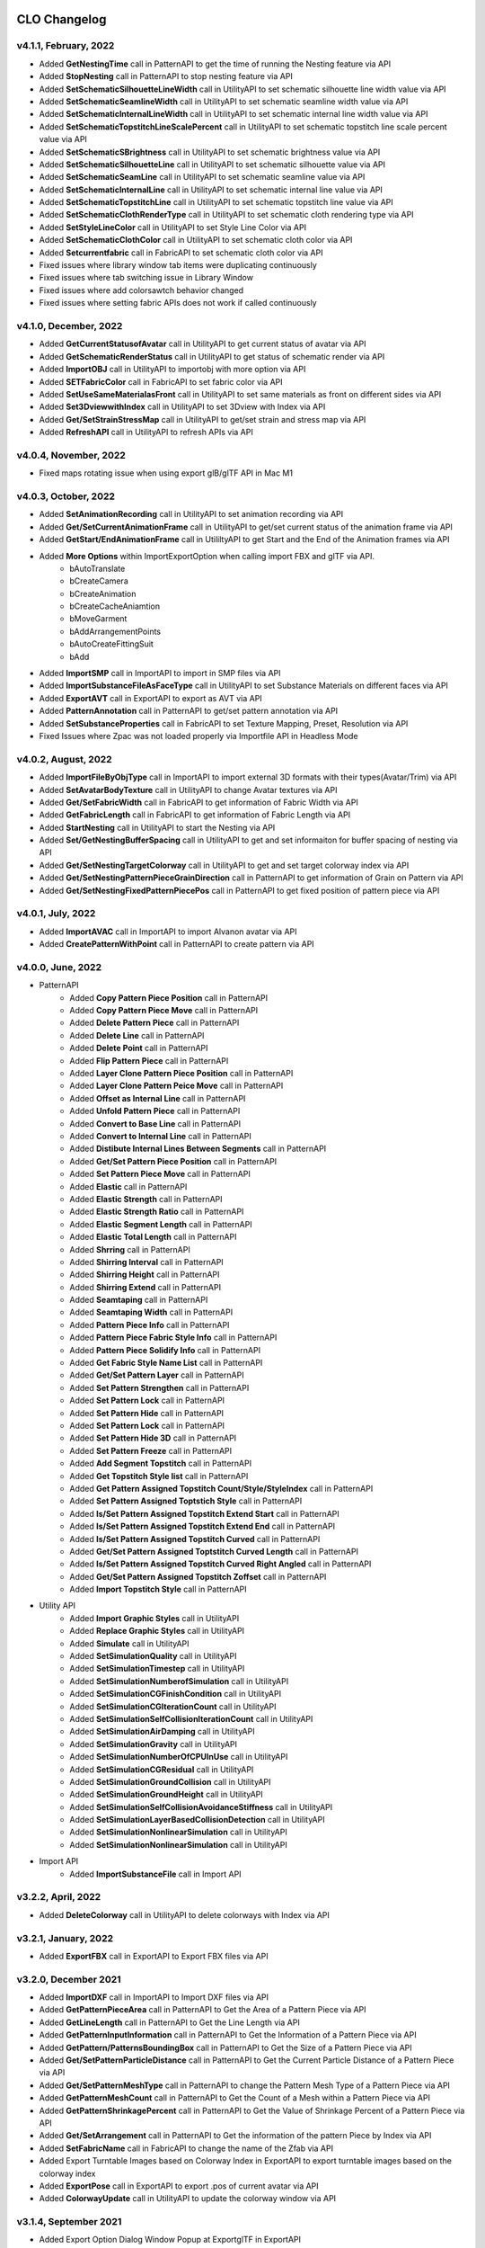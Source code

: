 
.. figure:: /images/changelog.png
   :alt: Alex Configuration
   :scale: 60%
   :align: center



**CLO Changelog**
=================


v4.1.1, February, 2022
----------------------

-   Added **GetNestingTime** call in PatternAPI to get the time of running the Nesting feature via API
-   Added **StopNesting** call in PatternAPI to stop nesting feature via API
-   Added **SetSchematicSilhouetteLineWidth** call in UtilityAPI to set schematic silhouette line width value via API 
-   Added **SetSchematicSeamlineWidth** call in UtilityAPI to set schematic seamline width value via API
-   Added **SetSchematicInternalLineWidth** call in UtilityAPI to set schematic internal line width value via API
-   Added **SetSchematicTopstitchLineScalePercent** call in UtilityAPI to set schematic topstitch line scale percent value via API
-   Added **SetSchematicSBrightness** call in UtilityAPI to set schematic brightness value via API
-   Added **SetSchematicSilhouetteLine** call in UtilityAPI to set schematic silhouette value via API
-   Added **SetSchematicSeamLine** call in UtilityAPI to set schematic seamline value via API
-   Added **SetSchematicInternalLine** call in UtilityAPI to set schematic internal line value via API
-   Added **SetSchematicTopstitchLine** call in UtilityAPI to set schematic topstitch line value via API
-   Added **SetSchematicClothRenderType** call in UtilityAPI to set schematic cloth rendering type via API
-   Added **SetStyleLineColor** call in UtilityAPI to set Style Line Color via API
-   Added **SetSchematicClothColor** call in UtilityAPI to set schematic cloth color via API
-   Added **Setcurrentfabric** call in FabricAPI to set schematic cloth color via API
-   Fixed issues where library window tab items were duplicating continuously 
-   Fixed issues where tab switching issue in Library Window
-   Fixed issues where add colorsawtch behavior changed 
-   Fixed issues where setting fabric APIs does not work if called continuously


v4.1.0, December, 2022
----------------------

-   Added **GetCurrentStatusofAvatar** call in UtilityAPI to get current status of avatar via API 
-   Added **GetSchematicRenderStatus** call in UtilityAPI to get status of schematic render via API 
-   Added **ImportOBJ** call in UtilityAPI to importobj with more option via API 
-   Added **SETFabricColor** call in FabricAPI to set fabric color via API 
-   Added **SetUseSameMaterialasFront** call in UtilityAPI to set same materials as front on different sides via API 
-   Added **Set3DviewwithIndex** call in UtilityAPI to set 3Dview with Index via API 
-   Added **Get/SetStrainStressMap** call in UtilityAPI to get/set strain and stress map via API 
-   Added **RefreshAPI** call in UtilityAPI to refresh APIs via API 


v4.0.4, November, 2022
----------------------
- Fixed maps rotating issue when using export glB/glTF API in Mac M1

v4.0.3, October, 2022
---------------------

-   Added **SetAnimationRecording** call in UtilityAPI to set animation recording via API 
-   Added **Get/SetCurrentAnimationFrame** call in UtilityAPI to get/set current status of the animation frame via API 
-   Added **GetStart/EndAnimationFrame** call in UtililtyAPI to get Start and the End of the Animation frames via API 
-   Added **More Options** within ImportExportOption when calling import FBX and glTF via API. 
	- bAutoTranslate
	- bCreateCamera
	- bCreateAnimation
	- bCreateCacheAniamtion
	- bMoveGarment
	- bAddArrangementPoints
	- bAutoCreateFittingSuit
	- bAdd
-   Added **ImportSMP** call in ImportAPI to import in SMP files via API  
-   Added **ImportSubstanceFileAsFaceType** call in UtilityAPI to set Substance Materials on different faces via API 
-   Added **ExportAVT** call in ExportAPI to export as AVT via API 
-   Added **PatternAnnotation** call in PatternAPI to get/set pattern annotation via API  
-   Added **SetSubstanceProperties** call in FabricAPI to set Texture Mapping, Preset, Resolution via API 
-   Fixed Issues where Zpac was not loaded properly via Importfile API in Headless Mode

v4.0.2, August, 2022
--------------------

-   Added **ImportFileByObjType** call in ImportAPI to import external 3D formats with their types(Avatar/Trim) via API 
-   Added **SetAvatarBodyTexture** call in UtilityAPI to change Avatar textures via API
-   Added **Get/SetFabricWidth** call in FabricAPI to get information of Fabric Width via API
-   Added **GetFabricLength** call in FabricAPI to get information of Fabric Length via API
-   Added **StartNesting** call in UtilityAPI to start the Nesting via API
-   Added **Set/GetNestingBufferSpacing** call in UtilityAPI to get and set informaiton for buffer spacing of nesting via API
-   Added **Get/SetNestingTargetColorway** call in UtilityAPI to get and set target colorway index via API
-   Added **Get/SetNestingPatternPieceGrainDirection** call in PatternAPI to get information of Grain on Pattern via API
-   Added **Get/SetNestingFixedPatternPiecePos** call in PatternAPI to get fixed position of pattern piece via API

v4.0.1, July, 2022
------------------

-   Added **ImportAVAC** call in ImportAPI to import Alvanon avatar via API 
-   Added **CreatePatternWithPoint** call in PatternAPI to create pattern via API

v4.0.0, June, 2022
------------------

- PatternAPI 
     - Added **Copy Pattern Piece Position** call in PatternAPI
     - Added **Copy Pattern Piece Move** call in PatternAPI
     - Added **Delete Pattern Piece** call in PatternAPI
     - Added **Delete Line** call in PatternAPI
     - Added **Delete Point** call in PatternAPI
     - Added **Flip Pattern Piece** call in PatternAPI
     - Added **Layer Clone Pattern Piece Position** call in PatternAPI
     - Added **Layer Clone Pattern Peice Move** call in PatternAPI
     - Added **Offset as Internal Line** call in PatternAPI
     - Added **Unfold Pattern Piece** call in PatternAPI
     - Added **Convert to Base Line** call in PatternAPI
     - Added **Convert to Internal Line** call in PatternAPI
     - Added **Distibute Internal Lines Between Segments** call in PatternAPI
     - Added **Get/Set Pattern Piece Position** call in PatternAPI
     - Added **Set Pattern Piece Move** call in PatternAPI
     - Added **Elastic** call in PatternAPI
     - Added **Elastic Strength** call in PatternAPI
     - Added **Elastic Strength Ratio** call in PatternAPI
     - Added **Elastic Segment Length** call in PatternAPI
     - Added **Elastic Total Length** call in PatternAPI
     - Added **Shrring** call in PatternAPI
     - Added **Shirring Interval** call in PatternAPI
     - Added **Shirring Height** call in PatternAPI
     - Added **Shirring Extend** call in PatternAPI
     - Added **Seamtaping** call in PatternAPI
     - Added **Seamtaping Width** call in PatternAPI
     - Added **Pattern Piece Info** call in PatternAPI
     - Added **Pattern Piece Fabric Style Info** call in PatternAPI
     - Added **Pattern Piece Solidify Info** call in PatternAPI
     - Added **Get Fabric Style Name List** call in PatternAPI
     - Added **Get/Set Pattern Layer** call in PatternAPI
     - Added **Set Pattern Strengthen** call in PatternAPI
     - Added **Set Pattern Lock** call in PatternAPI
     - Added **Set Pattern Hide** call in PatternAPI
     - Added **Set Pattern Lock** call in PatternAPI
     - Added **Set Pattern Hide 3D** call in PatternAPI
     - Added **Set Pattern Freeze** call in PatternAPI
     - Added **Add Segment Topstitch** call in PatternAPI
     - Added **Get Topstitch Style list** call in PatternAPI
     - Added **Get Pattern Assigned Topstitch Count/Style/StyleIndex** call in PatternAPI
     - Added **Set Pattern Assigned Toptstich Style** call in PatternAPI
     - Added **Is/Set Pattern Assigned Topstitch Extend Start** call in PatternAPI
     - Added **Is/Set Pattern Assigned Topstitch Extend End** call in PatternAPI
     - Added **Is/Set Pattern Assigned Topstitch Curved** call in PatternAPI
     - Added **Get/Set Pattern Assigned Toptstitch Curved Length** call in PatternAPI
     - Added **Is/Set Pattern Assigned Topstitch Curved Right Angled** call in PatternAPI
     - Added **Get/Set Pattern Assigned Topstitch Zoffset** call in PatternAPI
     - Added **Import Topstitch Style** call in PatternAPI
- Utility API
     - Added **Import Graphic Styles** call in UtilityAPI
     - Added **Replace Graphic Styles** call in UtilityAPI
     - Added **Simulate** call in UtilityAPI
     - Added **SetSimulationQuality** call in UtilityAPI
     - Added **SetSimulationTimestep** call in UtilityAPI
     - Added **SetSimulationNumberofSimulation** call in UtilityAPI
     - Added **SetSimulationCGFinishCondition** call in UtilityAPI
     - Added **SetSimulationCGIterationCount** call in UtilityAPI
     - Added **SetSimulationSelfCollisionIterationCount** call in UtilityAPI
     - Added **SetSimulationAirDamping** call in UtilityAPI
     - Added **SetSimulationGravity** call in UtilityAPI
     - Added **SetSimulationNumberOfCPUInUse** call in UtilityAPI
     - Added **SetSimulationCGResidual** call in UtilityAPI
     - Added **SetSimulationGroundCollision** call in UtilityAPI
     - Added **SetSimulationGroundHeight** call in UtilityAPI
     - Added **SetSimulationSelfCollisionAvoidanceStiffness** call in UtilityAPI
     - Added **SetSimulationLayerBasedCollisionDetection** call in UtilityAPI
     - Added **SetSimulationNonlinearSimulation** call in UtilityAPI
     - Added **SetSimulationNonlinearSimulation** call in UtilityAPI
- Import API
     - Added **ImportSubstanceFile** call in Import API 

v3.2.2, April, 2022
-------------------

-   Added **DeleteColorway** call in UtilityAPI to delete colorways with Index via API 

v3.2.1, January, 2022 
---------------------

-   Added **ExportFBX** call in ExportAPI to Export FBX files via API 

v3.2.0, December 2021 
---------------------

-   Added **ImportDXF** call in ImportAPI to Import DXF files via API 
-   Added **GetPatternPieceArea** call in PatternAPI to Get the Area of a Pattern Piece via API 
-   Added **GetLineLength** call in PatternAPI to Get the Line Length via API 
-   Added **GetPatternInputInformation** call in PatternAPI to Get the Information of a Pattern Piece via API 
-   Added **GetPattern/PatternsBoundingBox** call in PatternAPI to Get the Size of a Pattern Piece via API
-   Added **Get/SetPatternParticleDistance** call in PatternAPI to Get the Current Particle Distance of a Pattern Piece via API
-   Added **Get/SetPatternMeshType** call in PatternAPI to change the Pattern Mesh Type of a Pattern Piece via API
-   Added **GetPatternMeshCount** call in PatternAPI to Get the Count of a Mesh within a Pattern Piece via API
-   Added **GetPatternShrinkagePercent** call in PatternAPI to Get the Value of Shrinkage Percent of a Pattern Piece via API  
-   Added **Get/SetArrangement**  call in PatternAPI to Get the information of the pattern Piece by Index via API
-   Added **SetFabricName** call in FabricAPI to change the name of the Zfab via API
-   Added Export Turntable Images based on Colorway Index in ExportAPI to export turntable images based on the colorway index
-   Added **ExportPose** call in ExportAPI to export .pos of current avatar via API
-   Added **ColorwayUpdate** call in UtilityAPI to update the colorway window via API 

v3.1.4, September 2021
----------------------

-   Added Export Option Dialog Window Popup at ExportglTF in ExportAPI
-   Added **ExportPOM** call in ExportAPI
-   Added **SetShowHideAvatar** call in UtilityAPI to Toggle On&Off Avatar via API 
-   Added **SetSchematicRender** call in UtilityAPI to Toggle On&Off Schematic Render via API
-   Added **ImportVMP** call in ImportAPI to Import Render Image / Video Properties via API
-   Added **ImportVLP** call in ImportAPI to Import Render Light Properties via API
-   Added **ImportCPT** call in ImportAPI to Import Camera Properties via API 
-   Added **ImportVRP** call in ImportAPI to Import Render Properties via API 
-   Fixed Reverse Compatibility Failure Issue
-   Added Fragment Mesh Option Included in the Dialog of exportglTF 
  
